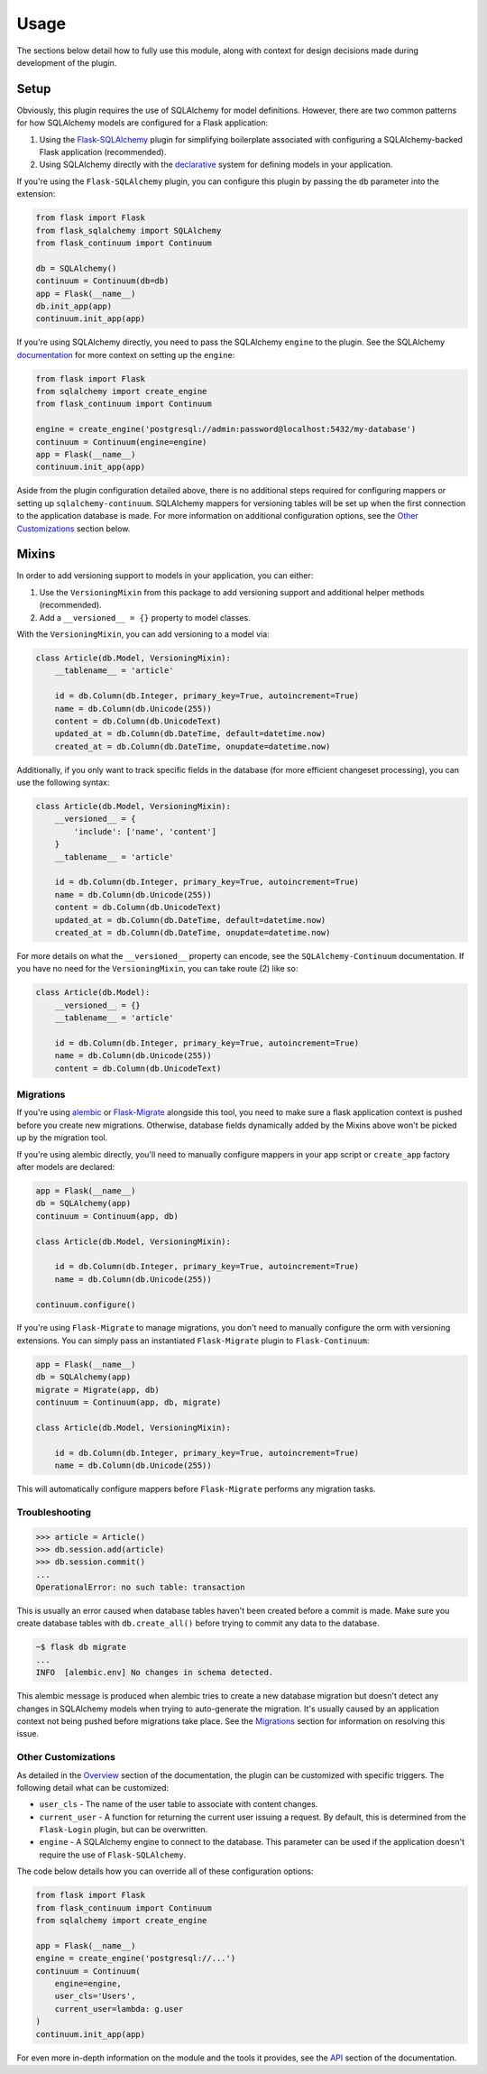 
Usage
=====

The sections below detail how to fully use this module, along with context for design decisions made during development of the plugin.


Setup
-----

Obviously, this plugin requires the use of SQLAlchemy for model definitions. However, there are two common patterns for how SQLAlchemy models are configured for a Flask application:

1. Using the `Flask-SQLAlchemy <https://flask-sqlalchemy.palletsprojects.com/en/2.x/>`_ plugin for simplifying boilerplate associated with configuring a SQLAlchemy-backed Flask application (recommended).

2. Using SQLAlchemy directly with the `declarative <https://docs.sqlalchemy.org/en/13/orm/extensions/declarative/basic_use.html>`_ system for defining models in your application.


If you're using the ``Flask-SQLAlchemy`` plugin, you can configure this plugin by passing the ``db`` parameter into the extension:

.. code-block:: python

    from flask import Flask
    from flask_sqlalchemy import SQLAlchemy
    from flask_continuum import Continuum

    db = SQLAlchemy()
    continuum = Continuum(db=db)
    app = Flask(__name__)
    db.init_app(app)
    continuum.init_app(app)


If you're using SQLAlchemy directly, you need to pass the SQLAlchemy ``engine`` to the plugin. See the SQLAlchemy `documentation <https://docs.sqlalchemy.org/en/13/core/engines.html>`_ for more context on setting up the ``engine``:

.. code-block:: python

    from flask import Flask
    from sqlalchemy import create_engine
    from flask_continuum import Continuum

    engine = create_engine('postgresql://admin:password@localhost:5432/my-database')
    continuum = Continuum(engine=engine)
    app = Flask(__name__)
    continuum.init_app(app)


Aside from the plugin configuration detailed above, there is no additional steps required for configuring mappers or setting up ``sqlalchemy-continuum``. SQLAlchemy mappers for versioning tables will be set up when the first connection to the application database is made. For more information on additional configuration options, see the `Other Customizations`_ section below.


Mixins
------

In order to add versioning support to models in your application, you can either:

1. Use the ``VersioningMixin`` from this package to add versioning support and additional helper methods (recommended).
2. Add a ``__versioned__ = {}`` property to model classes.


With the ``VersioningMixin``, you can add versioning to a model via:

.. code-block:: python

    class Article(db.Model, VersioningMixin):
        __tablename__ = 'article'

        id = db.Column(db.Integer, primary_key=True, autoincrement=True)
        name = db.Column(db.Unicode(255))
        content = db.Column(db.UnicodeText)
        updated_at = db.Column(db.DateTime, default=datetime.now)
        created_at = db.Column(db.DateTime, onupdate=datetime.now)


.. The mixin also provides additional methods that can be useful when tracking revisions. Below are some examples of those methods. For more information, see the `API <./api.html>`_ section of the documentation.

.. .. code-block:: python

..     # code
..     # finish after tests


Additionally, if you only want to track specific fields in the database (for more efficient changeset processing), you can use the following syntax:

.. code-block:: python

    class Article(db.Model, VersioningMixin):
        __versioned__ = {
            'include': ['name', 'content']
        }
        __tablename__ = 'article'

        id = db.Column(db.Integer, primary_key=True, autoincrement=True)
        name = db.Column(db.Unicode(255))
        content = db.Column(db.UnicodeText)
        updated_at = db.Column(db.DateTime, default=datetime.now)
        created_at = db.Column(db.DateTime, onupdate=datetime.now)


For more details on what the ``__versioned__`` property can encode, see the ``SQLAlchemy-Continuum`` documentation. If you have no need for the ``VersioningMixin``, you can take route (2) like so:

.. code-block:: python

    class Article(db.Model):
        __versioned__ = {}
        __tablename__ = 'article'

        id = db.Column(db.Integer, primary_key=True, autoincrement=True)
        name = db.Column(db.Unicode(255))
        content = db.Column(db.UnicodeText)


.. Configuration
.. -------------

.. The following configuration values exist for Flask-Continuum.
.. Flask-Continuum loads these values from your main Flask config which can
.. be populated in various ways. Note that some of those cannot be modified
.. after the database engine was created so make sure to configure as early as
.. possible and to not modify them at runtime.

.. Configuration Keys
.. ++++++++++++++++++

.. A list of configuration keys currently understood by the extension:

.. .. tabularcolumns:: |p{6.5cm}|p{10cm}|

.. ================================== =========================================
.. ``CONTINUUM_RECORD_REQUEST_INFO``  Whether or not the plugin should record
..                                    request information in the versioning
..                                    tables. By default, this is set to ``True``,
..                                    and additional data stored for provenance
..                                    are the user associated with the request
..                                    and the remote address of the request.
.. ================================== =========================================


Migrations
++++++++++

If you're using `alembic <https://alembic.sqlalchemy.org/en/latest/>`_ or `Flask-Migrate <https://flask-migrate.readthedocs.io/en/latest/#>`_ alongside this tool, you need to make sure a flask application context is pushed before you create new migrations. Otherwise, database fields dynamically added by the Mixins above won't be picked up by the migration tool.

If you're using alembic directly, you'll need to manually configure mappers in your app script or ``create_app`` factory after models are declared:

.. code-block:: python

  app = Flask(__name__)
  db = SQLAlchemy(app)
  continuum = Continuum(app, db)

  class Article(db.Model, VersioningMixin):

      id = db.Column(db.Integer, primary_key=True, autoincrement=True)
      name = db.Column(db.Unicode(255))

  continuum.configure()

If you're using ``Flask-Migrate`` to manage migrations, you don't need to manually configure the orm with versioning extensions. You can simply pass an instantiated ``Flask-Migrate`` plugin to ``Flask-Continuum``:

.. code-block:: python

  app = Flask(__name__)
  db = SQLAlchemy(app)
  migrate = Migrate(app, db)
  continuum = Continuum(app, db, migrate)

  class Article(db.Model, VersioningMixin):

      id = db.Column(db.Integer, primary_key=True, autoincrement=True)
      name = db.Column(db.Unicode(255))

This will automatically configure mappers before ``Flask-Migrate`` performs any migration tasks.


Troubleshooting
+++++++++++++++

.. code-block:: python

  >>> article = Article()
  >>> db.session.add(article)
  >>> db.session.commit()
  ...
  OperationalError: no such table: transaction

This is usually an error caused when database tables haven't been created before a commit is made. Make sure you create database tables with ``db.create_all()`` before trying to commit any data to the database.


.. code-block:: bash

    ~$ flask db migrate
    ...
    INFO  [alembic.env] No changes in schema detected.


This alembic message is produced when alembic tries to create a new database migration but doesn't detect any changes in SQLAlchemy models when trying to auto-generate the migration. It's usually caused by an application context not being pushed before migrations take place. See the `Migrations`_ section for information on resolving this issue.


Other Customizations
++++++++++++++++++++

As detailed in the `Overview <./overview.html>`_ section of the documentation,
the plugin can be customized with specific triggers. The following detail
what can be customized:

* ``user_cls`` - The name of the user table to associate with content changes.
* ``current_user`` - A function for returning the current user issuing a request. By default, this is determined from the ``Flask-Login`` plugin, but can be overwritten.
* ``engine`` - A SQLAlchemy engine to connect to the database. This parameter can be used if the application doesn't require the use of ``Flask-SQLAlchemy``.

The code below details how you can override all of these configuration options:

.. code-block:: python

    from flask import Flask
    from flask_continuum import Continuum
    from sqlalchemy import create_engine

    app = Flask(__name__)
    engine = create_engine('postgresql://...')
    continuum = Continuum(
        engine=engine,
        user_cls='Users',
        current_user=lambda: g.user
    )
    continuum.init_app(app)


For even more in-depth information on the module and the tools it provides, see the `API <./api.html>`_ section of the documentation.
